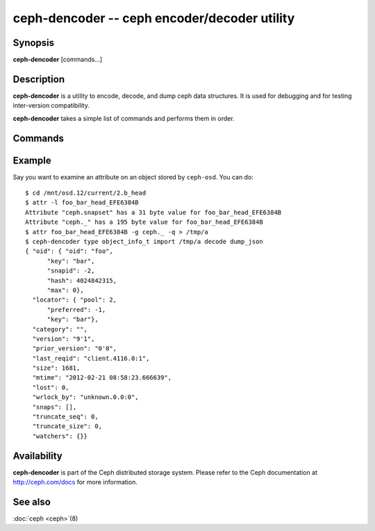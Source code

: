 ==============================================
 ceph-dencoder -- ceph encoder/decoder utility
==============================================

.. program:: ceph-dencoder

Synopsis
========

| **ceph-dencoder** [commands...]


Description
===========

**ceph-dencoder** is a utility to encode, decode, and dump ceph data
structures.  It is used for debugging and for testing inter-version
compatibility.

**ceph-dencoder** takes a simple list of commands and performs them
in order.

Commands
========

.. option:: version

   Print the version string for the **ceph-dencoder** binary.

.. option:: import <file>

   Read a binary blob of encoded data from the given file.  It will be
   placed in an in-memory buffer.

.. option:: export <file>

   Write the contents of the current in-memory buffer to the given
   file.

.. option:: list_types

   List the data types known to this build of **ceph-dencoder**.

.. option:: type <name>

   Select the given type for future ``encode`` or ``decode`` operations.

.. option:: decode

   Decode the contents of the in-memory buffer into an instance of the
   previously selected type.  If there is an error, report it.

.. option:: encode

   Encode the contents of the in-memory instance of the previously
   selected type to the in-memory buffer.

.. option:: dump_json

   Print a JSON-formatted description of the in-memory object.

.. option:: count_tests

   Print the number of built-in test instances of the previosly
   selected type that **ceph-dencoder** is able to generate.

.. option:: select_test <n>

   Select the given build-in test instance as a the in-memory instance
   of the type.

.. option:: get_features

   Print the decimal value of the feature set supported by this version
   of **ceph-dencoder**.  Each bit represents a feature.  These correspond to
   CEPH_FEATURE_* defines in src/include/ceph_features.h.

.. option:: set_features <f>

   Set the feature bits provided to ``encode`` to *f*.  This allows
   you to encode objects such that they can be understood by old
   versions of the software (for those types that support it).

Example
=======

Say you want to examine an attribute on an object stored by ``ceph-osd``.  You can do::

    $ cd /mnt/osd.12/current/2.b_head
    $ attr -l foo_bar_head_EFE6384B
    Attribute "ceph.snapset" has a 31 byte value for foo_bar_head_EFE6384B
    Attribute "ceph._" has a 195 byte value for foo_bar_head_EFE6384B
    $ attr foo_bar_head_EFE6384B -g ceph._ -q > /tmp/a
    $ ceph-dencoder type object_info_t import /tmp/a decode dump_json
    { "oid": { "oid": "foo",
          "key": "bar",
          "snapid": -2,
          "hash": 4024842315,
          "max": 0},
      "locator": { "pool": 2,
          "preferred": -1,
          "key": "bar"},
      "category": "",
      "version": "9'1",
      "prior_version": "0'0",
      "last_reqid": "client.4116.0:1",
      "size": 1681,
      "mtime": "2012-02-21 08:58:23.666639",
      "lost": 0,
      "wrlock_by": "unknown.0.0:0",
      "snaps": [],
      "truncate_seq": 0,
      "truncate_size": 0,
      "watchers": {}}

Availability
============

**ceph-dencoder** is part of the Ceph distributed storage system. Please
refer to the Ceph documentation at http://ceph.com/docs for more
information.


See also
========

:doc:`ceph <ceph>`\(8)
